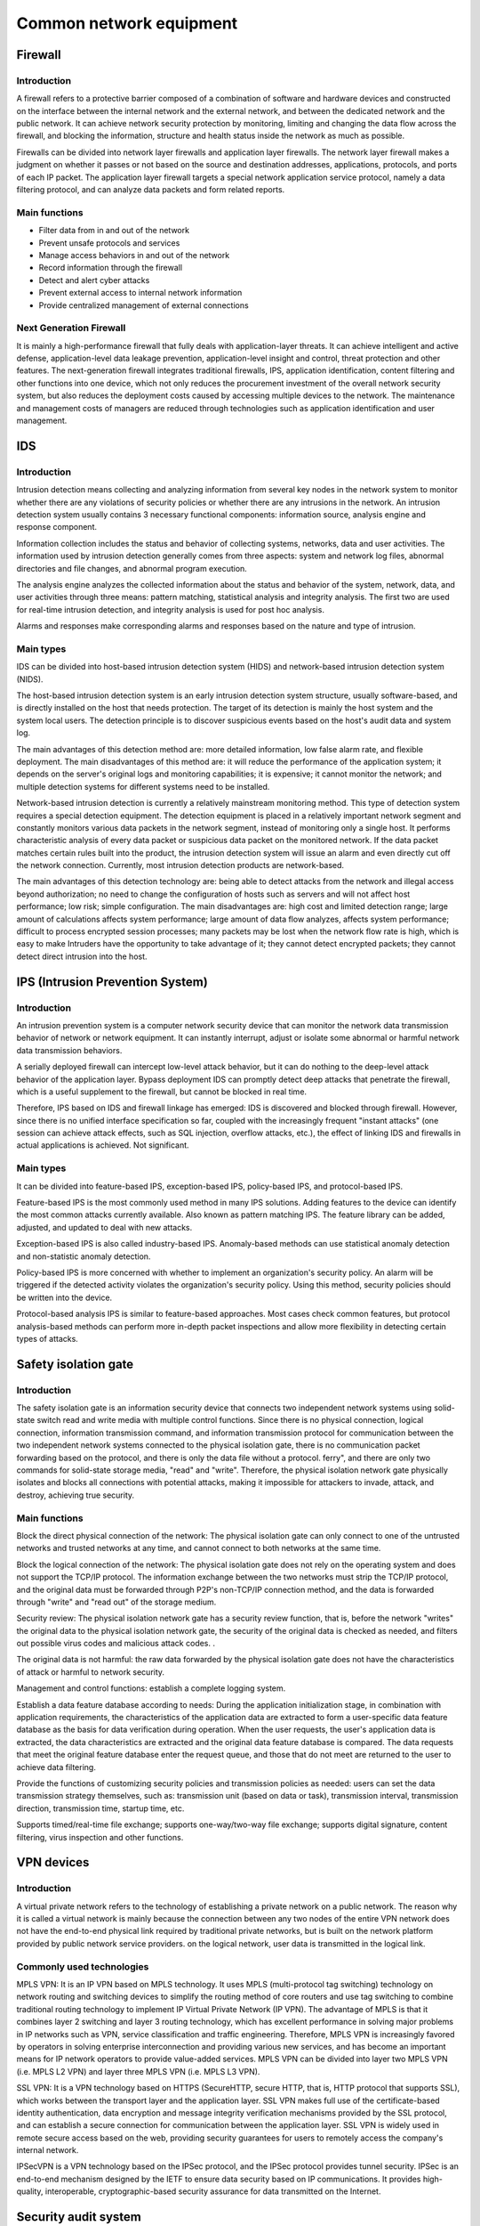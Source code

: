Common network equipment
========================================

Firewall
----------------------------------------

Introduction
~~~~~~~~~~~~~~~~~~~~~~~~~~~~~~~~~~~~~~~~
A firewall refers to a protective barrier composed of a combination of software and hardware devices and constructed on the interface between the internal network and the external network, and between the dedicated network and the public network. It can achieve network security protection by monitoring, limiting and changing the data flow across the firewall, and blocking the information, structure and health status inside the network as much as possible.

Firewalls can be divided into network layer firewalls and application layer firewalls. The network layer firewall makes a judgment on whether it passes or not based on the source and destination addresses, applications, protocols, and ports of each IP packet. The application layer firewall targets a special network application service protocol, namely a data filtering protocol, and can analyze data packets and form related reports.

Main functions
~~~~~~~~~~~~~~~~~~~~~~~~~~~~~~~~~~~~~~~~
- Filter data from in and out of the network
- Prevent unsafe protocols and services
- Manage access behaviors in and out of the network
- Record information through the firewall
- Detect and alert cyber attacks
- Prevent external access to internal network information
- Provide centralized management of external connections

Next Generation Firewall
~~~~~~~~~~~~~~~~~~~~~~~~~~~~~~~~~~~~~~~~
It is mainly a high-performance firewall that fully deals with application-layer threats. It can achieve intelligent and active defense, application-level data leakage prevention, application-level insight and control, threat protection and other features.
The next-generation firewall integrates traditional firewalls, IPS, application identification, content filtering and other functions into one device, which not only reduces the procurement investment of the overall network security system, but also reduces the deployment costs caused by accessing multiple devices to the network. The maintenance and management costs of managers are reduced through technologies such as application identification and user management.

IDS
----------------------------------------

Introduction
~~~~~~~~~~~~~~~~~~~~~~~~~~~~~~~~~~~~~~~~
Intrusion detection means collecting and analyzing information from several key nodes in the network system to monitor whether there are any violations of security policies or whether there are any intrusions in the network. An intrusion detection system usually contains 3 necessary functional components: information source, analysis engine and response component.

Information collection includes the status and behavior of collecting systems, networks, data and user activities. The information used by intrusion detection generally comes from three aspects: system and network log files, abnormal directories and file changes, and abnormal program execution.

The analysis engine analyzes the collected information about the status and behavior of the system, network, data, and user activities through three means: pattern matching, statistical analysis and integrity analysis. The first two are used for real-time intrusion detection, and integrity analysis is used for post hoc analysis.

Alarms and responses make corresponding alarms and responses based on the nature and type of intrusion.

Main types
~~~~~~~~~~~~~~~~~~~~~~~~~~~~~~~~~~~~~~~~
IDS can be divided into host-based intrusion detection system (HIDS) and network-based intrusion detection system (NIDS).

The host-based intrusion detection system is an early intrusion detection system structure, usually software-based, and is directly installed on the host that needs protection. The target of its detection is mainly the host system and the system local users. The detection principle is to discover suspicious events based on the host's audit data and system log.

The main advantages of this detection method are: more detailed information, low false alarm rate, and flexible deployment. The main disadvantages of this method are: it will reduce the performance of the application system; it depends on the server's original logs and monitoring capabilities; it is expensive; it cannot monitor the network; and multiple detection systems for different systems need to be installed.

Network-based intrusion detection is currently a relatively mainstream monitoring method. This type of detection system requires a special detection equipment. The detection equipment is placed in a relatively important network segment and constantly monitors various data packets in the network segment, instead of monitoring only a single host. It performs characteristic analysis of every data packet or suspicious data packet on the monitored network. If the data packet matches certain rules built into the product, the intrusion detection system will issue an alarm and even directly cut off the network connection. Currently, most intrusion detection products are network-based.

The main advantages of this detection technology are: being able to detect attacks from the network and illegal access beyond authorization; no need to change the configuration of hosts such as servers and will not affect host performance; low risk; simple configuration. The main disadvantages are: high cost and limited detection range; large amount of calculations affects system performance; large amount of data flow analyzes, affects system performance; difficult to process encrypted session processes; many packets may be lost when the network flow rate is high, which is easy to make Intruders have the opportunity to take advantage of it; they cannot detect encrypted packets; they cannot detect direct intrusion into the host.

IPS (Intrusion Prevention System)
----------------------------------------

Introduction
~~~~~~~~~~~~~~~~~~~~~~~~~~~~~~~~~~~~~~~~
An intrusion prevention system is a computer network security device that can monitor the network data transmission behavior of network or network equipment. It can instantly interrupt, adjust or isolate some abnormal or harmful network data transmission behaviors.

A serially deployed firewall can intercept low-level attack behavior, but it can do nothing to the deep-level attack behavior of the application layer. Bypass deployment IDS can promptly detect deep attacks that penetrate the firewall, which is a useful supplement to the firewall, but cannot be blocked in real time.

Therefore, IPS based on IDS and firewall linkage has emerged: IDS is discovered and blocked through firewall. However, since there is no unified interface specification so far, coupled with the increasingly frequent "instant attacks" (one session can achieve attack effects, such as SQL injection, overflow attacks, etc.), the effect of linking IDS and firewalls in actual applications is achieved. Not significant.

Main types
~~~~~~~~~~~~~~~~~~~~~~~~~~~~~~~~~~~~~~~~
It can be divided into feature-based IPS, exception-based IPS, policy-based IPS, and protocol-based IPS.

Feature-based IPS is the most commonly used method in many IPS solutions. Adding features to the device can identify the most common attacks currently available. Also known as pattern matching IPS. The feature library can be added, adjusted, and updated to deal with new attacks.

Exception-based IPS is also called industry-based IPS. Anomaly-based methods can use statistical anomaly detection and non-statistic anomaly detection.

Policy-based IPS is more concerned with whether to implement an organization's security policy. An alarm will be triggered if the detected activity violates the organization's security policy. Using this method, security policies should be written into the device.

Protocol-based analysis IPS is similar to feature-based approaches. Most cases check common features, but protocol analysis-based methods can perform more in-depth packet inspections and allow more flexibility in detecting certain types of attacks.

Safety isolation gate
----------------------------------------

Introduction
~~~~~~~~~~~~~~~~~~~~~~~~~~~~~~~~~~~~~~~~
The safety isolation gate is an information security device that connects two independent network systems using solid-state switch read and write media with multiple control functions. Since there is no physical connection, logical connection, information transmission command, and information transmission protocol for communication between the two independent network systems connected to the physical isolation gate, there is no communication packet forwarding based on the protocol, and there is only the data file without a protocol. ferry", and there are only two commands for solid-state storage media, "read" and "write". Therefore, the physical isolation network gate physically isolates and blocks all connections with potential attacks, making it impossible for attackers to invade, attack, and destroy, achieving true security.

Main functions
~~~~~~~~~~~~~~~~~~~~~~~~~~~~~~~~~~~~~~~~
Block the direct physical connection of the network: The physical isolation gate can only connect to one of the untrusted networks and trusted networks at any time, and cannot connect to both networks at the same time.

Block the logical connection of the network: The physical isolation gate does not rely on the operating system and does not support the TCP/IP protocol. The information exchange between the two networks must strip the TCP/IP protocol, and the original data must be forwarded through P2P's non-TCP/IP connection method, and the data is forwarded through "write" and "read out" of the storage medium.

Security review: The physical isolation network gate has a security review function, that is, before the network "writes" the original data to the physical isolation network gate, the security of the original data is checked as needed, and filters out possible virus codes and malicious attack codes. .

The original data is not harmful: the raw data forwarded by the physical isolation gate does not have the characteristics of attack or harmful to network security.

Management and control functions: establish a complete logging system.

Establish a data feature database according to needs: During the application initialization stage, in combination with application requirements, the characteristics of the application data are extracted to form a user-specific data feature database as the basis for data verification during operation. When the user requests, the user's application data is extracted, the data characteristics are extracted and the original data feature database is compared. The data requests that meet the original feature database enter the request queue, and those that do not meet are returned to the user to achieve data filtering.

Provide the functions of customizing security policies and transmission policies as needed: users can set the data transmission strategy themselves, such as: transmission unit (based on data or task), transmission interval, transmission direction, transmission time, startup time, etc.

Supports timed/real-time file exchange; supports one-way/two-way file exchange; supports digital signature, content filtering, virus inspection and other functions.

VPN devices
----------------------------------------

Introduction
~~~~~~~~~~~~~~~~~~~~~~~~~~~~~~~~~~~~~~~~
A virtual private network refers to the technology of establishing a private network on a public network. The reason why it is called a virtual network is mainly because the connection between any two nodes of the entire VPN network does not have the end-to-end physical link required by traditional private networks, but is built on the network platform provided by public network service providers. on the logical network, user data is transmitted in the logical link.

Commonly used technologies
~~~~~~~~~~~~~~~~~~~~~~~~~~~~~~~~~~~~~~~~
MPLS VPN: It is an IP VPN based on MPLS technology. It uses MPLS (multi-protocol tag switching) technology on network routing and switching devices to simplify the routing method of core routers and use tag switching to combine traditional routing technology to implement IP Virtual Private Network (IP VPN). The advantage of MPLS is that it combines layer 2 switching and layer 3 routing technology, which has excellent performance in solving major problems in IP networks such as VPN, service classification and traffic engineering. Therefore, MPLS VPN is increasingly favored by operators in solving enterprise interconnection and providing various new services, and has become an important means for IP network operators to provide value-added services. MPLS VPN can be divided into layer two MPLS VPN (i.e. MPLS L2 VPN) and layer three MPLS VPN (i.e. MPLS L3 VPN).

SSL VPN: It is a VPN technology based on HTTPS (SecureHTTP, secure HTTP, that is, HTTP protocol that supports SSL), which works between the transport layer and the application layer. SSL VPN makes full use of the certificate-based identity authentication, data encryption and message integrity verification mechanisms provided by the SSL protocol, and can establish a secure connection for communication between the application layer. SSL VPN is widely used in remote secure access based on the web, providing security guarantees for users to remotely access the company's internal network.

IPSecVPN is a VPN technology based on the IPSec protocol, and the IPSec protocol provides tunnel security. IPSec is an end-to-end mechanism designed by the IETF to ensure data security based on IP communications. It provides high-quality, interoperable, cryptographic-based security assurance for data transmitted on the Internet.

Security audit system
----------------------------------------

Introduction
~~~~~~~~~~~~~~~~~~~~~~~~~~~~~~~~~~~~~~~~
The network security audit system provides effective behavioral audit, content audit, behavioral alarm, behavioral control and related audit functions for Internet behavior. Provide effective supervision of the Internet from the management level to prevent and stop data leakage. Meet users' requirements for Internet behavior audit filing and security protection measures, and provide complete Internet access records to facilitate information tracking, system security management and risk prevention.

Reference link
----------------------------------------
- `Cybersecurity Equipment <https://wenku.baidu.com/view/2b5540cca32d7375a517806a.html>`_
